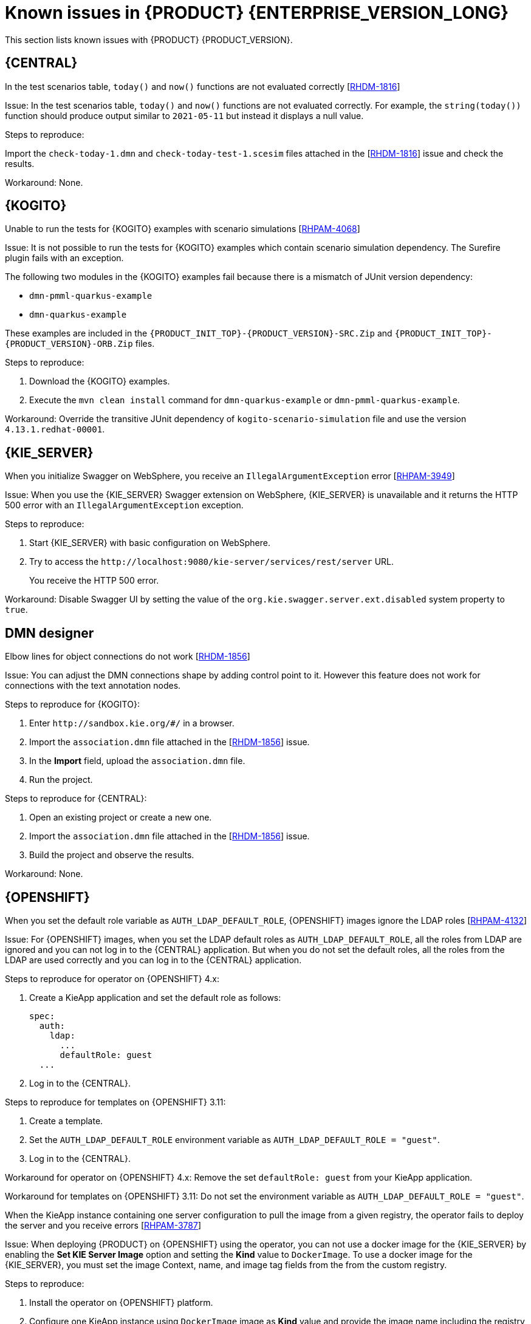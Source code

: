 [id='rn-7.12-known-issues-ref']
= Known issues in {PRODUCT} {ENTERPRISE_VERSION_LONG}

This section lists known issues with {PRODUCT} {PRODUCT_VERSION}.

== {CENTRAL}

.In the test scenarios table, `today()` and `now()` functions are not evaluated correctly [https://issues.redhat.com/browse/RHDM-1816[RHDM-1816]]

Issue: In the test scenarios table, `today()` and `now()` functions are not evaluated correctly. For example, the `string(today())` function should produce output similar to `2021-05-11` but instead it displays a null value.

Steps to reproduce:

Import the `check-today-1.dmn` and `check-today-test-1.scesim` files attached in the [https://issues.redhat.com/browse/RHDM-1816[RHDM-1816]] issue and check the results.

Workaround: None.

ifdef::PAM[]

== Form modeler

.When you create and open a form in the form modeler, you receive a recursion handling issue [https://issues.redhat.com/browse/RHPAM-4107[RHPAM-4107]]

Issue: In the form modeler, when you try to create and open a form, you receive an error message about a recursion handling issue

Steps to reproduce:

. Create a data object called *A1* and enter the field values as *id:String* and *aField:A1*.
. Create a custom form as *Form1* for the *A1* data object.
. Select *aField* and drag it to the canvas and set *Form1* as its nested form.
. Click *Save*.
. Reopen the editor.
+
You receive an error message.

Workaround: None.

endif::PAM[]



== {KOGITO}

.Unable to run the tests for {KOGITO} examples with scenario simulations [https://issues.redhat.com/browse/RHPAM-4068[RHPAM-4068]]

Issue: It is not possible to run the tests for {KOGITO} examples which contain scenario simulation dependency. The Surefire plugin fails with an exception.

The following two modules in the {KOGITO} examples fail because there is a mismatch of JUnit version dependency:

* `dmn-pmml-quarkus-example`
* `dmn-quarkus-example`

These examples are included in the `{PRODUCT_INIT_TOP}-{PRODUCT_VERSION}-SRC.Zip` and `{PRODUCT_INIT_TOP}-{PRODUCT_VERSION}-ORB.Zip` files.

Steps to reproduce:

. Download the {KOGITO} examples.
. Execute the `mvn clean install` command for `dmn-quarkus-example` or `dmn-pmml-quarkus-example`.

Workaround: Override the transitive JUnit dependency of `kogito-scenario-simulation` file and use the version `4.13.1.redhat-00001`.



== {KIE_SERVER}

.When you initialize Swagger on WebSphere, you receive an `IllegalArgumentException` error [https://issues.redhat.com/browse/RHPAM-3949[RHPAM-3949]]

Issue: When you use the {KIE_SERVER} Swagger extension on WebSphere, {KIE_SERVER} is unavailable and it returns the HTTP 500 error with an `IllegalArgumentException` exception.

Steps to reproduce:

. Start {KIE_SERVER} with basic configuration on WebSphere.
. Try to access the `\http://localhost:9080/kie-server/services/rest/server` URL.
+
You receive the HTTP 500 error.

Workaround: Disable Swagger UI by setting the value of the `org.kie.swagger.server.ext.disabled` system property to `true`.

== DMN designer

.Elbow lines for object connections do not work [https://issues.redhat.com/browse/RHDM-1856[RHDM-1856]]

Issue: You can adjust the DMN connections shape by adding control point to it. However this feature does not work for connections with the text annotation nodes.

Steps to reproduce for {KOGITO}:

. Enter `\http://sandbox.kie.org/#/` in a browser.
. Import the `association.dmn` file attached in the [https://issues.redhat.com/browse/RHDM-1856[RHDM-1856]] issue.
. In the *Import* field, upload the `association.dmn` file.
. Run the project.

Steps to reproduce for {CENTRAL}:

. Open an existing project or create a new one.
. Import the `association.dmn` file attached in the [https://issues.redhat.com/browse/RHDM-1856[RHDM-1856]] issue.
. Build the project and observe the results.

Workaround: None.

== {OPENSHIFT}

.When you set the default role variable as `AUTH_LDAP_DEFAULT_ROLE`, {OPENSHIFT} images ignore the LDAP roles [https://issues.redhat.com/browse/RHPAM-4132[RHPAM-4132]]

Issue: For {OPENSHIFT} images, when you set the LDAP default roles as `AUTH_LDAP_DEFAULT_ROLE`, all the roles from LDAP are ignored and you can not log in to the {CENTRAL} application. But when you do not set the default roles, all the roles from the LDAP are used correctly and you can log in to the {CENTRAL} application.

Steps to reproduce for operator on {OPENSHIFT} 4.x:

. Create a KieApp application and set the default role as follows:
+
[source]
----
spec:
  auth:
    ldap:
      ...
      defaultRole: guest
  ...
----
. Log in to the {CENTRAL}.

Steps to reproduce for templates on {OPENSHIFT} 3.11:

. Create a template.
. Set the `AUTH_LDAP_DEFAULT_ROLE` environment variable as `AUTH_LDAP_DEFAULT_ROLE = "guest"`.
. Log in to the {CENTRAL}.

Workaround for operator on {OPENSHIFT} 4.x: Remove the set `defaultRole: guest` from your KieApp application.

Workaround for templates on {OPENSHIFT} 3.11: Do not set the environment variable as `AUTH_LDAP_DEFAULT_ROLE = "guest"`.

.When the KieApp instance containing one server configuration to pull the image from a given registry, the operator fails to deploy the server and you receive errors [https://issues.redhat.com/browse/RHPAM-3787[RHPAM-3787]]

Issue: When deploying {PRODUCT} on {OPENSHIFT} using the operator, you can not use a docker image for the {KIE_SERVER} by enabling the *Set KIE Server Image* option and setting the *Kind* value to `DockerImage`. To use a docker image for the {KIE_SERVER}, you must set the image Context, name, and image tag fields from the from the custom registry.

Steps to reproduce:

. Install the operator on {OPENSHIFT} platform.
. Configure one KieApp instance using `DockerImage` image as *Kind* value and provide the image name including the registry name.
. Click *Set KIE Server image*.
. Change the *Kind* value to `DockerImage`, and then provide the image name including the registry name, but without the version tag

Workaround: None.

.Authorization fails while using the role mapping [https://issues.redhat.com/browse/RHPAM-4146[RHPAM-4146]]

Issue: When you set the `roleMapper`, authorization fails and it is not specified in the `KIELdapSecurityDomain` security-domain.

Workaround:

. Create the `workaround.cli` script as follows:
+
[source]
----
embed-server --std-out=echo --server-config=standalone-openshift.xml
batch

/subsystem=elytron/security-domain=KIELdapSecurityDomain:write-attribute(name=realms[0].role-mapper, value=kie-custom-role-mapper)

run-batch
quit
----

. Create a empty file as `delayedpostconfigure.sh`.
. Create the `postconfigure.sh` file and add the following content:
+
[source]
----
echo "trying to execute /opt/eap/bin/jboss-cli.sh --file=/opt/eap/extensions/workaround.cli "
/opt/eap/bin/jboss-cli.sh --file=/opt/eap/extensions/workaround.cli
echo "END - cli script executed"
----

. Create the `config-map` and add the following content:
+
[source]
----
oc create configmap postconfigure \
  --from-file=workaround.cli=workaround.cli \
  --from-file=delayedpostconfigure.sh=delayedpostconfigure.sh \
  --from-file=postconfigure.sh=postconfigure.sh
----

. To mount the `config-map`, follow the steps mentioned in https://github.com/jboss-container-images/rhpam-7-openshift-image/tree/main/quickstarts/post-configure-example#operator-method[Operator method].

You will receive the following message in the logs during {EAP} startup:

[source]
----
trying to execute /opt/eap/bin/jboss-cli.sh --file=/opt/eap/extensions/workaround.cli
19:15:55,744 INFO  [org.jboss.modules] (CLI command executor) JBoss Modules version 1.11.0.Final-redhat-00001
...
The batch executed successfully
process-state: reload-required
19:16:04,757 INFO  [org.jboss.as] (MSC service thread 1-1) WFLYSRV0050: JBoss EAP 7.4.1.GA (WildFly Core 15.0.4.Final-redhat-00001) stopped in 18ms
END - cli script executed
----

The security domain is also updated as follows:

[source]
----
<security-domain name="KIELdapSecurityDomain" default-realm="KIELdapRealm" permission-mapper="default-permission-mapper">
          <realm name="KIELdapRealm" role-decoder="from-roles-attribute" role-mapper="kie-custom-role-mapper"/>
        </security-domain>
----
